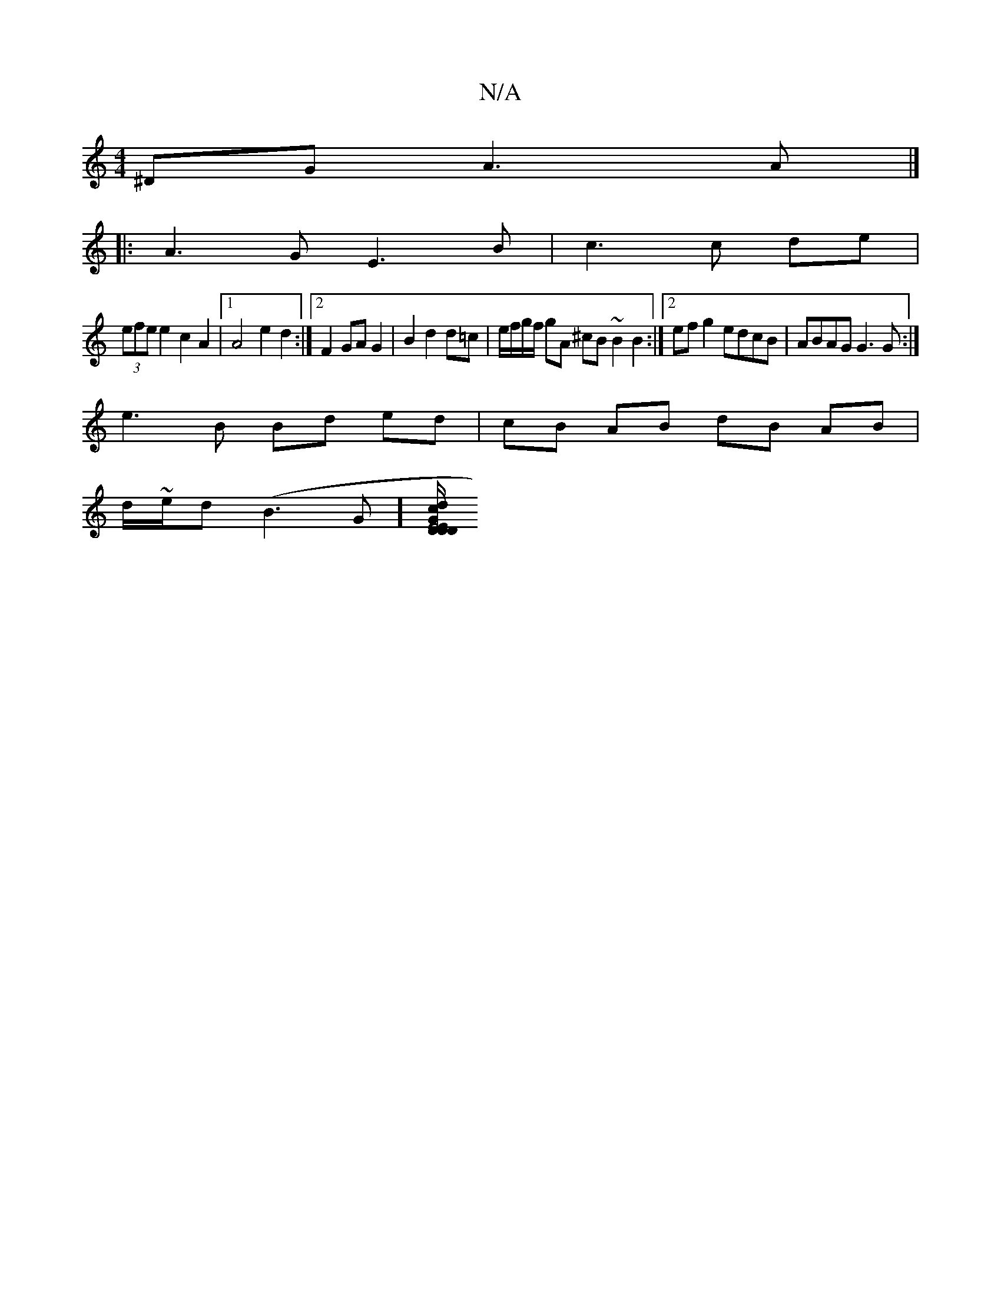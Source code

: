 X:1
T:N/A
M:4/4
R:N/A
K:Cmajor
^DG A3 A |]
|: A3G E3 B | c3 c de |
(3efe e2 c2 A2 |1 A4 e2 d2 :|2 F2 GA G2 | B2 d2 d=c | e/f/g/f/ gA ^cB ~B2 B2:|2 efg2 edcB|ABAG G3G:|
e3 B Bd ed | cB AB dB AB |
d/~e/2d (B3 G] [D/D"d2 c2G2|E4D2 | E